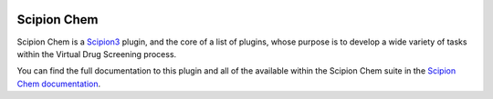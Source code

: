 
.. _docs-chem_introduction:

.. figure:: images/scipion-chem.gif
   :alt: scipion logo

Scipion Chem
========================================
Scipion Chem is a `Scipion3 <https://scipion-em.github.io/docs/release-3.0.0/index.html>`_ plugin, and the core of a list of plugins, 
whose purpose is to develop a wide variety of tasks within the Virtual Drug Screening process.

You can find the full documentation to this plugin and all of the available within the Scipion Chem suite in 
the `Scipion Chem documentation <https://scipion-chem.github.io/docs/index.html>`_.
